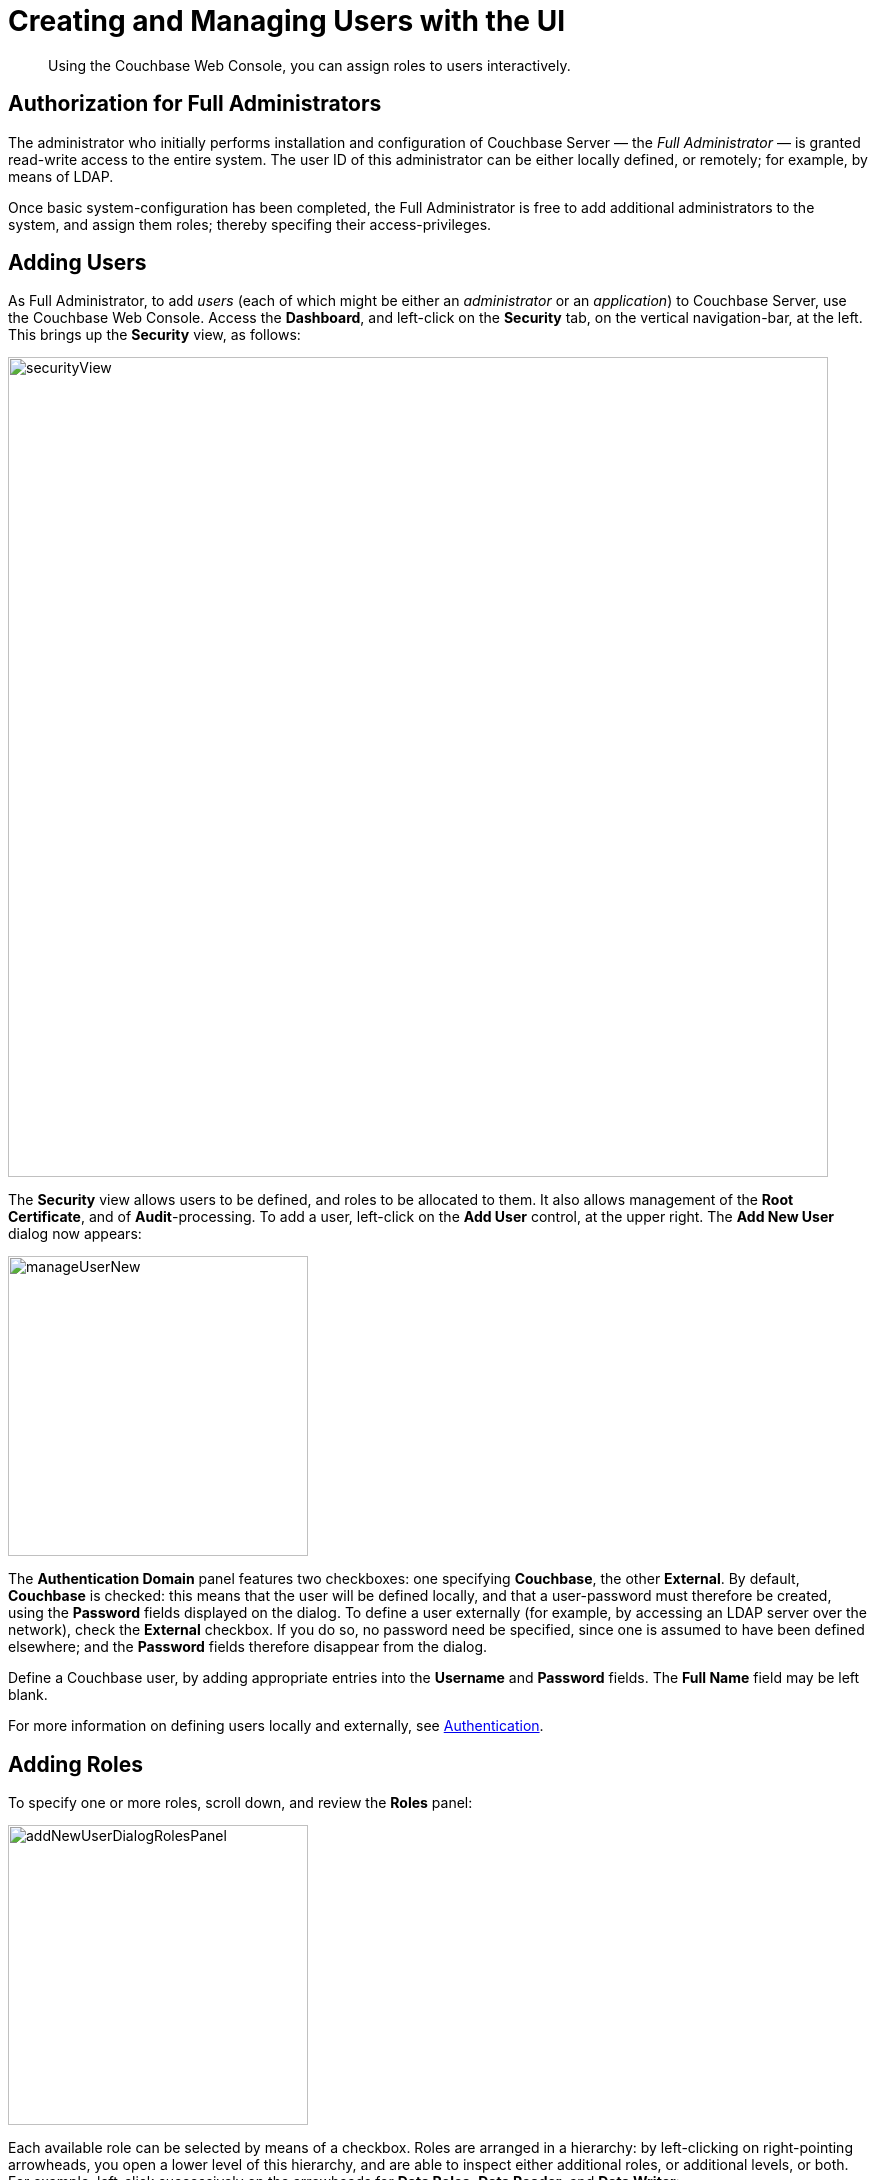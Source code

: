 [#topic_auth_for_admins]
= Creating and Managing Users with the UI

[abstract]
Using the Couchbase Web Console, you can assign roles to users interactively.

== Authorization for Full Administrators

The administrator who initially performs installation and configuration of Couchbase Server — the _Full Administrator_ — is granted read-write access to the entire system.
The user ID of this administrator can be either locally defined, or remotely; for example, by means of LDAP.

Once basic system-configuration has been completed, the Full Administrator is free to add additional administrators to the system, and assign them roles; thereby specifing their access-privileges.

== Adding Users

As Full Administrator, to add _users_ (each of which might be either an _administrator_ or an _application_) to Couchbase Server, use the Couchbase Web Console.
Access the [.uicontrol]*Dashboard*, and left-click on the [.uicontrol]*Security* tab, on the vertical navigation-bar, at the left.
This brings up the [.uicontrol]*Security* view, as follows:

[#security_view]
image::pict/securityView.png[,820,align=left]

The [.uicontrol]*Security* view allows users to be defined, and roles to be allocated to them.
It also allows management of the [.uicontrol]*Root Certificate*, and of [.uicontrol]*Audit*-processing.
To add a user, left-click on the [.uicontrol]*Add User* control, at the upper right.
The [.uicontrol]*Add New User* dialog now appears:

[#manage_user_new]
image::pict/manageUserNew.png[,300,align=left]

The [.uicontrol]*Authentication Domain* panel features two checkboxes: one specifying [.uicontrol]*Couchbase*, the other [.uicontrol]*External*.
By default, [.uicontrol]*Couchbase* is checked: this means that the user will be defined locally, and that a user-password must therefore be created, using the [.uicontrol]*Password* fields displayed on the dialog.
To define a user externally (for example, by accessing an LDAP server over the network), check the [.uicontrol]*External* checkbox.
If you do so, no password need be specified, since one is assumed to have been defined elsewhere; and the [.uicontrol]*Password* fields therefore disappear from the dialog.

Define a Couchbase user, by adding appropriate entries into the [.uicontrol]*Username* and [.uicontrol]*Password* fields.
The [.uicontrol]*Full Name* field may be left blank.

For more information on defining users locally and externally, see xref:security-authentication.adoc[Authentication].

== Adding Roles

To specify one or more roles, scroll down, and review the [.uicontrol]*Roles* panel:

[#add_new_user_dialog_roles_panel]
image::pict/addNewUserDialogRolesPanel.png[,300,align=left]

Each available role can be selected by means of a checkbox.
Roles are arranged in a hierarchy: by left-clicking on right-pointing arrowheads, you open a lower level of this hierarchy, and are able to inspect either additional roles, or additional levels, or both.
For example, left-click successively on the arrowheads for [.uicontrol]*Data Roles*, [.uicontrol]*Data Reader*, and [.uicontrol]*Data Writer*:

[#roles_panel_data_roles_open]
image::pict/rolesPanelDataRolesOpen.png[,300,align=left]

When opened, [.uicontrol]*Data Reader*, and [.uicontrol]*Data Writer* each reveal two checkboxes; which assign read and write permission respectively to [.uicontrol]*all* buckets, and to the `travel-sample` bucket alone.
To assign the user a specific role, check each appropriate checkbox, by left-clicking.
For example:

[#manage_user_new_with_multiple_roles]
image::pict/addNewuserSelectRoles.png[,300,align=left]

These role-assignments give the user read and write permission on the data in the `travel-sample` bucket.

Note that some roles are considered to be _subsets_ of others.
In such cases, manually checking one checkbox may trigger the automated checking of others — indicating that the corresponding roles are also assigned to the user.
To demonstrate this, left-click on the [.uicontrol]*Admin* checkbox.
The [.uicontrol]*Roles* panel now appears as follows:

[#roles_panel_admin_checked]
image::pict/rolesPanelAdminChecked.png[,320,align=left]

As illustrated, selecting the [.uicontrol]*Admin* role causes all other roles also to become selected: this is because [.uicontrol]*Admin* stands at the top of the hierarchy, and is a superset of all other roles.

== Saving and Making Changes

Whenever you have finished allocating roles to a particular user, left-click on [.uicontrol]*Save*.
The dialog disappears, and the [.uicontrol]*Security* view now displays, on the row of the corresponding [.uicontrol]*username*, the roles you have allocated.
For example, if you have allocated [.uicontrol]*Data Reader* and [.uicontrol]*Data Writer*, `[travel-sample]`, the view is as follows:

[#security_view_with_new_user]
image::pict/securityViewWithNewUser.png[,820,align=left]

Note that by left-clicking within the row, you display options for editing:

[#security_view_with_edit_options]
image::pict/securityViewWithEditOptions.png[,820,align=left]

By left-clicking on [.uicontrol]*Delete*, you delete the user.
By left-clicking on [.uicontrol]*Edit*, you bring up the [.uicontrol]*Edit testUser * dialog, with the options to redefine username, full name, and roles (the content of this dialog is very similar to that of the [.uicontrol]*Add New User* dialog, examined in detail above).
The btn:[Reset Password] button only appears when the selected user is _locally_ defined.
Left-clicking on the button brings up a dialog that allows redefinition of the user's password:

[#reset_password]
image::pict/resetPassword.png[,260,align=left]

For a complete account of the roles you can allocate and their significance, see xref:concepts-rba.adoc[RBAC for Administrators] and xref:concepts-rba-for-apps.adoc[RBAC for Applications].

== Role-Based Console Appearance

Role-assignment determines which features of Couchbase Web Console are available to the administrator.
Non-available features are not displayed: therefore, the console's appearance changes, based on which roles have been assigned to the current user.

This can be demonstrated with reference to the role _Cluster Admin_, which is assigned by means of the [.uicontrol]*Add New User* dialog.
Note once again that when the `Cluster Admin` checkbox is manually checked, the checkboxes for all other roles that are each considered a subset of _Cluster Admin_ are themselves automatically checked.

[#cluster_admin_role_selection]
image::pict/clusterAdminRoleSelection.png[,320,align=left]

When a user defined in this way logs into Couchbase Web Console, the console's appearance is as follows:

[#dashboard_initial_for_cluster_admin]
image::pict/dashboardInitialForClusterAdmin.png[,820,align=left]

Note that the [.uicontrol]*Security* option has been removed from the vertical navigation-bar, at the left; since the _Cluster Admin_ role is not privileged to read or write security-related data.

Other roles and role-combinations restrict feature-access in similar ways, and in consequence, produce different console-appearances for differently defined users.

